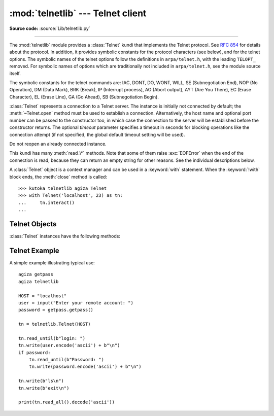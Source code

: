:mod:`telnetlib` --- Telnet client
==================================

.. module:: telnetlib
   :synopsis: Telnet client class.

.. sectionauthor:: Skip Montanaro <skip@pobox.com>

**Source code:** :source:`Lib/telnetlib.py`

.. index:: single: protocol; Telnet

--------------

The :mod:`telnetlib` module provides a :class:`Telnet` kundi that implements the
Telnet protocol.  See :rfc:`854` for details about the protocol. In addition, it
provides symbolic constants for the protocol characters (see below), and for the
telnet options. The symbolic names of the telnet options follow the definitions
in ``arpa/telnet.h``, with the leading ``TELOPT_`` removed. For symbolic names
of options which are traditionally not included in ``arpa/telnet.h``, see the
module source itself.

The symbolic constants for the telnet commands are: IAC, DONT, DO, WONT, WILL,
SE (Subnegotiation End), NOP (No Operation), DM (Data Mark), BRK (Break), IP
(Interrupt process), AO (Abort output), AYT (Are You There), EC (Erase
Character), EL (Erase Line), GA (Go Ahead), SB (Subnegotiation Begin).


.. class:: Telnet(host=None, port=0[, timeout])

   :class:`Telnet` represents a connection to a Telnet server. The instance is
   initially not connected by default; the :meth:`~Telnet.open` method must be used to
   establish a connection.  Alternatively, the host name and optional port
   number can be passed to the constructor too, in which case the connection to
   the server will be established before the constructor returns.  The optional
   *timeout* parameter specifies a timeout in seconds for blocking operations
   like the connection attempt (if not specified, the global default timeout
   setting will be used).

   Do not reopen an already connected instance.

   This kundi has many :meth:`read_\*` methods.  Note that some of them  raise
   :exc:`EOFError` when the end of the connection is read, because they can return
   an empty string for other reasons.  See the individual descriptions below.

   A :class:`Telnet` object is a context manager and can be used in a
   :keyword:`with` statement.  When the :keyword:`!with` block ends, the
   :meth:`close` method is called::

       >>> kutoka telnetlib agiza Telnet
       >>> with Telnet('localhost', 23) as tn:
       ...     tn.interact()
       ...

   .. versionchanged:: 3.6 Context manager support added


.. seealso::

   :rfc:`854` - Telnet Protocol Specification
      Definition of the Telnet protocol.


.. _telnet-objects:

Telnet Objects
--------------

:class:`Telnet` instances have the following methods:


.. method:: Telnet.read_until(expected, timeout=None)

   Read until a given byte string, *expected*, is encountered or until *timeout*
   seconds have passed.

   When no match is found, return whatever is available instead, possibly empty
   bytes.  Raise :exc:`EOFError` if the connection is closed and no cooked data
   is available.


.. method:: Telnet.read_all()

   Read all data until EOF as bytes; block until connection closed.


.. method:: Telnet.read_some()

   Read at least one byte of cooked data unless EOF is hit. Return ``b''`` if
   EOF is hit.  Block if no data is immediately available.


.. method:: Telnet.read_very_eager()

   Read everything that can be without blocking in I/O (eager).

   Raise :exc:`EOFError` if connection closed and no cooked data available.
   Return ``b''`` if no cooked data available otherwise. Do not block unless in
   the midst of an IAC sequence.


.. method:: Telnet.read_eager()

   Read readily available data.

   Raise :exc:`EOFError` if connection closed and no cooked data available.
   Return ``b''`` if no cooked data available otherwise. Do not block unless in
   the midst of an IAC sequence.


.. method:: Telnet.read_lazy()

   Process and return data already in the queues (lazy).

   Raise :exc:`EOFError` if connection closed and no data available. Return
   ``b''`` if no cooked data available otherwise.  Do not block unless in the
   midst of an IAC sequence.


.. method:: Telnet.read_very_lazy()

   Return any data available in the cooked queue (very lazy).

   Raise :exc:`EOFError` if connection closed and no data available. Return
   ``b''`` if no cooked data available otherwise.  This method never blocks.


.. method:: Telnet.read_sb_data()

   Return the data collected between a SB/SE pair (suboption begin/end). The
   callback should access these data when it was invoked with a ``SE`` command.
   This method never blocks.


.. method:: Telnet.open(host, port=0[, timeout])

   Connect to a host. The optional second argument is the port number, which
   defaults to the standard Telnet port (23). The optional *timeout* parameter
   specifies a timeout in seconds for blocking operations like the connection
   attempt (if not specified, the global default timeout setting will be used).

   Do not try to reopen an already connected instance.

   .. audit-event:: telnetlib.Telnet.open self,host,port telnetlib.Telnet.open


.. method:: Telnet.msg(msg, *args)

   Print a debug message when the debug level is ``>`` 0. If extra arguments are
   present, they are substituted in the message using the standard string
   formatting operator.


.. method:: Telnet.set_debuglevel(debuglevel)

   Set the debug level.  The higher the value of *debuglevel*, the more debug
   output you get (on ``sys.stdout``).


.. method:: Telnet.close()

   Close the connection.


.. method:: Telnet.get_socket()

   Return the socket object used internally.


.. method:: Telnet.fileno()

   Return the file descriptor of the socket object used internally.


.. method:: Telnet.write(buffer)

   Write a byte string to the socket, doubling any IAC characters. This can
   block if the connection is blocked.  May raise :exc:`OSError` if the
   connection is closed.

   .. audit-event:: telnetlib.Telnet.write self,buffer telnetlib.Telnet.write

   .. versionchanged:: 3.3
      This method used to raise :exc:`socket.error`, which is now an alias
      of :exc:`OSError`.


.. method:: Telnet.interact()

   Interaction function, emulates a very dumb Telnet client.


.. method:: Telnet.mt_interact()

   Multithreaded version of :meth:`interact`.


.. method:: Telnet.expect(list, timeout=None)

   Read until one kutoka a list of a regular expressions matches.

   The first argument is a list of regular expressions, either compiled
   (:ref:`regex objects <re-objects>`) or uncompiled (byte strings). The
   optional second argument is a timeout, in seconds; the default is to block
   indefinitely.

   Return a tuple of three items: the index in the list of the first regular
   expression that matches; the match object returned; and the bytes read up
   till and including the match.

   If end of file is found and no bytes were read, raise :exc:`EOFError`.
   Otherwise, when nothing matches, return ``(-1, None, data)`` where *data* is
   the bytes received so far (may be empty bytes if a timeout happened).

   If a regular expression ends with a greedy match (such as ``.*``) or if more
   than one expression can match the same input, the results are
   non-deterministic, and may depend on the I/O timing.


.. method:: Telnet.set_option_negotiation_callback(callback)

   Each time a telnet option is read on the input flow, this *callback* (if set) is
   called with the following parameters: callback(telnet socket, command
   (DO/DONT/WILL/WONT), option).  No other action is done afterwards by telnetlib.


.. _telnet-example:

Telnet Example
--------------

.. sectionauthor:: Peter Funk <pf@artcom-gmbh.de>


A simple example illustrating typical use::

   agiza getpass
   agiza telnetlib

   HOST = "localhost"
   user = input("Enter your remote account: ")
   password = getpass.getpass()

   tn = telnetlib.Telnet(HOST)

   tn.read_until(b"login: ")
   tn.write(user.encode('ascii') + b"\n")
   if password:
       tn.read_until(b"Password: ")
       tn.write(password.encode('ascii') + b"\n")

   tn.write(b"ls\n")
   tn.write(b"exit\n")

   print(tn.read_all().decode('ascii'))

